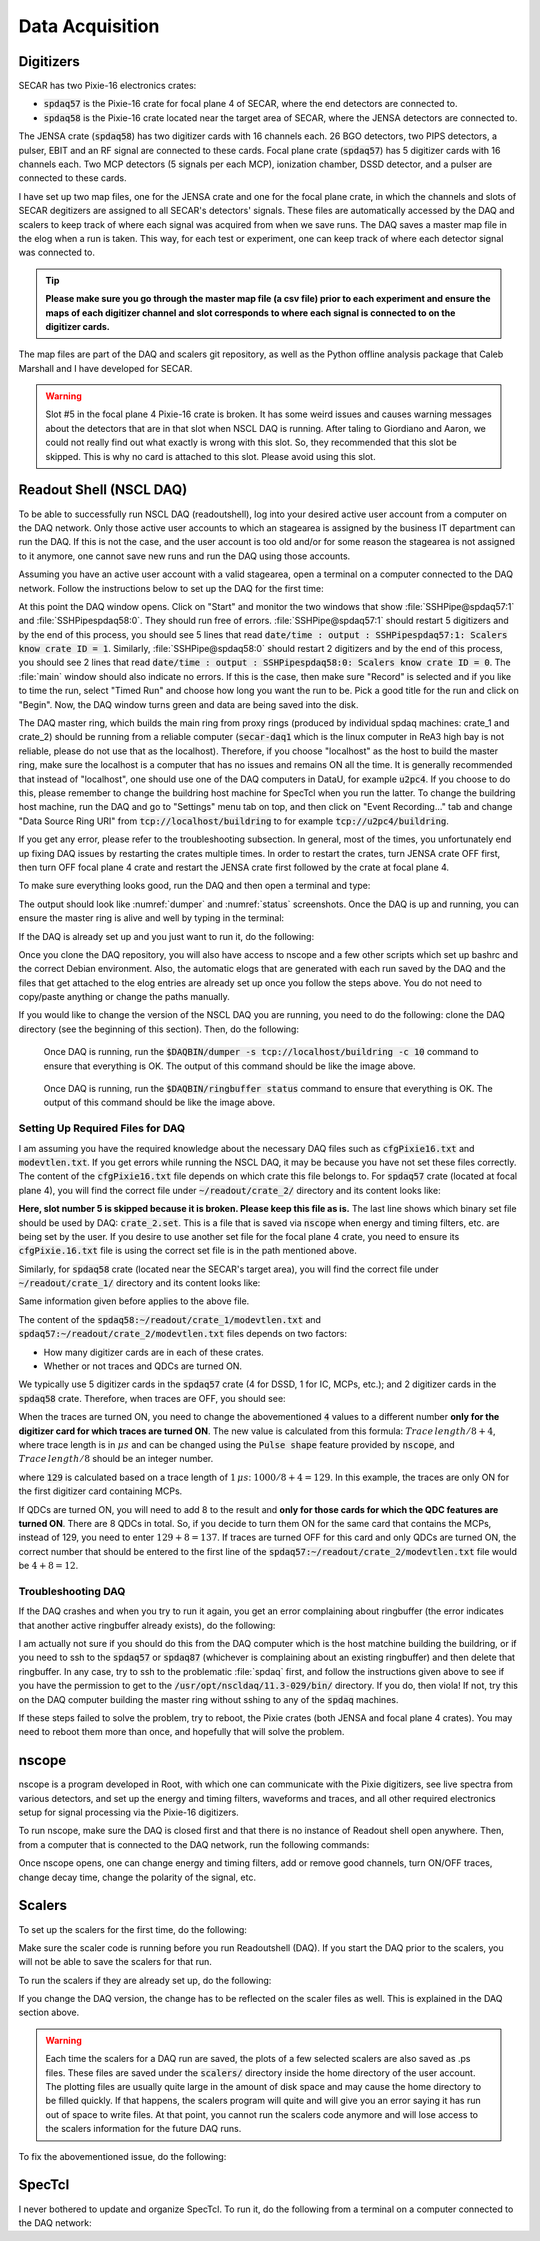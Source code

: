  
Data Acquisition
================

Digitizers
----------

SECAR has two Pixie-16 electronics crates:

- :code:`spdaq57` is the Pixie-16 crate for focal plane 4 of SECAR, where the end detectors are connected to.
- :code:`spdaq58` is the Pixie-16 crate located near the target area of SECAR, where the JENSA detectors are connected to. 

The JENSA crate (:code:`spdaq58`) has two digitizer cards with 16 channels each. 26 BGO detectors, two PIPS detectors, a pulser, EBIT and an RF signal are connected to these cards. Focal plane crate (:code:`spdaq57`) has 5 digitizer cards with 16 channels each. Two MCP detectors (5 signals per each MCP), ionization chamber, DSSD detector, and a pulser are connected to these cards. 

I have set up two map files, one for the JENSA crate and one for the focal plane crate, in which the channels and slots of SECAR degitizers are assigned to all SECAR's detectors' signals. These files are automatically accessed by the DAQ and scalers to keep track of where each signal was acquired from when we save runs. The DAQ saves a master map file in the elog when a run is taken. This way, for each test or experiment, one can keep track of where each detector signal was connected to. 

.. tip::

        **Please make sure you go through the master map file (a csv file) prior to each experiment and ensure the maps of each digitizer channel and slot corresponds to where each signal is connected to on the digitizer cards.** 
        
The map files are part of the DAQ and scalers git repository, as well as the Python offline analysis package that Caleb Marshall and I have developed for SECAR.

.. warning::
   
   Slot #5 in the focal plane 4 Pixie-16 crate is broken. It has some weird issues and causes warning messages about the detectors that are in that slot when NSCL DAQ is running. After taling to Giordiano and Aaron, we could not really find out what exactly is wrong with this slot. So, they recommended that this slot be skipped. This is why no card is attached to this slot. Please avoid using this slot. 

Readout Shell (NSCL DAQ)
------------------------

To be able to successfully run NSCL DAQ (readoutshell), log into your desired active user account from a computer on the DAQ network. Only those active user accounts to which an stagearea is assigned by the business IT department can run the DAQ. If this is not the case, and the user account is too old and/or for some reason the stagearea is not assigned to it anymore, one cannot save new runs and run the DAQ using those accounts.

Assuming you have an active user account with a valid stagearea, open a terminal on a computer connected to the DAQ network. Follow the instructions below to set up the DAQ for the first time:

.. code-block::
   :caption: How to set up Readoutshell (NSCL DAQ) for the first time
        
        cd ~
        # If the DAQ repository does not exist:
                git clone --recursive https://git.frib.msu.edu/secar/daq.git (--recursive is due to the fact that elog repository is also inside the DAQ repository)
        # If the DAQ repository already exists:
                cd ~/daq
                git pull
                # Follow the prompt
        emacs ~/stagearea/.settings.tcl
        # Make sure DAQ version in this file (the number that comes after nscldaq) is the same as the one in ~/daq/goReadout.sh. 
        # If not, change the DAQ versions in ~/stagearea/.settings.tcl file to match those of the ~/daq/goReadout.sh file.
        cd ~/daq
        # Make sure RunMeFirst.sh and RunMeNext.sh have executable permissions (chmod +x RunMeFirst.sh) and (chmod +x RunMeNext.sh)
        ./RunMeFirst.sh
        # Input your desired user account on the prompt
        ./RunMeNext.sh

At this point the DAQ window opens. Click on "Start" and monitor the two windows that show :file:`SSHPipe@spdaq57:1` and :file:`SSHPipespdaq58:0`. They should run free of errors. :file:`SSHPipe@spdaq57:1` should restart 5 digitizers and by the end of this process, you should see 5 lines that read :code:`date/time : output : SSHPipespdaq57:1: Scalers know crate ID = 1`. Similarly, :file:`SSHPipe@spdaq58:0` should restart 2 digitizers and by the end of this process, you should see 2 lines that read :code:`date/time : output : SSHPipespdaq58:0: Scalers know crate ID = 0`. The :file:`main` window should also indicate no errors. If this is the case, then make sure "Record" is selected and if you like to time the run, select "Timed Run" and choose how long you want the run to be. Pick a good title for the run and click on "Begin". Now, the DAQ window turns green and data are being saved into the disk.
        
The DAQ master ring, which builds the main ring from proxy rings (produced by individual spdaq machines: crate_1 and crate_2) should be running from a reliable computer (:code:`secar-daq1` which is the linux computer in ReA3 high bay is not reliable, please do not use that as the localhost). Therefore, if you choose "localhost" as the host to build the master ring, make sure the localhost is a computer that has no issues and remains ON all the time. It is generally recommended that instead of "localhost", one should use one of the DAQ computers in DataU, for example :code:`u2pc4`. If you choose to do this, please remember to change the buildring host machine for SpecTcl when you run the latter. To change the buildring host machine, run the DAQ and go to "Settings" menu tab on top, and then click on "Event Recording..." tab and change "Data Source Ring URI" from :code:`tcp://localhost/buildring` to for example :code:`tcp://u2pc4/buildring`.

If you get any error, please refer to the troubleshooting subsection. In general, most of the times, you unfortunately end up fixing DAQ issues by restarting the crates multiple times. In order to restart the crates, turn JENSA crate OFF first, then turn OFF focal plane 4 crate and restart the JENSA crate first followed by the crate at focal plane 4.

To make sure everything looks good, run the DAQ and then open a terminal and type:

.. code-block::
   :caption: Ensuring Readoutshell (NSCL DAQ) is running fine
        
        cd ~
        startev
        $DAQBIN/dumper -s tcp://localhost/buildring -c 10
        $DAQBIN/ringbuffer status

The output should look like :numref:`dumper` and :numref:`status` screenshots. Once the DAQ is up and running, you can ensure the master ring is alive and well by typing in the terminal:

.. code-block::
   :caption: Ensuring Readoutshell (NSCL DAQ) master ring is running fine
        
        startev
        telnet u2pc4 30000 # (where u2pc4 is the localhost where the master ring is being built from)

If the DAQ is already set up and you just want to run it, do the following:

.. code-block::
   :caption: How to run Readoutshell (NSCL DAQ)
        
        cd ~
        startev
        ./goReadout.sh
        
Once you clone the DAQ repository, you will also have access to nscope and a few other scripts which set up bashrc and the correct Debian environment. Also, the automatic elogs that are generated with each run saved by the DAQ and the files that get attached to the elog entries are already set up once you follow the steps above. You do not need to copy/paste anything or change the paths manually. 

If you would like to change the version of the NSCL DAQ you are running, you need to do the following: clone the DAQ directory (see the beginning of this section). Then, do the following:

.. code-block::
   :caption: How to update Readoutshell (NSCL DAQ) version
        
        startev
        emacs stagearea/.setting.tcl
        # Find and replace all instances of 11.3-029 to the newer version
        # Save the changes
        emacs ~/goReadout.sh
        # Change all instances of 6.1-001 (for ddas) to the desired new version of ddas firmware
        # Change all instances of 11.3-029 to the desired new version of DAQ
        # Save the changes
        cd ~/scalers/fp
        emacs goscaler_fp
        # Change all instances of 11.3-029 to the desired new DAQ version
        # Save changes
        cd ../jensa/
        emacs goscaler_jensa
        # Change all instances of 11.3-029 to the desired new DAQ version
        # Save changes

.. _dumper:
.. figure:: Figures/dumper.jpeg
   :scale: 70%

   Once DAQ is running, run the :code:`$DAQBIN/dumper -s tcp://localhost/buildring -c 10` command to ensure that everything is OK. The output of this command should be like the image above.

.. _status:
.. figure:: Figures/status.jpeg
   :scale: 70%

   Once DAQ is running, run the :code:`$DAQBIN/ringbuffer status` command to ensure that everything is OK. The output of this command should be like the image above.
  
Setting Up Required Files for DAQ
~~~~~~~~~~~~~~~~~~~~~~~~~~~~~~~~~

I am assuming you have the required knowledge about the necessary DAQ files such as :code:`cfgPixie16.txt` and :code:`modevtlen.txt`. If you get errors while running the NSCL DAQ, it may be because you have not set these files correctly. The content of the :code:`cfgPixie16.txt` file depends on which crate this file belongs to. For :code:`spdaq57` crate (located at focal plane 4), you will find the correct file under :code:`~/readout/crate_2/` directory and its content looks like:

.. code-block::
   :caption: The content of :code:`spdaq57:~/readout/crate_2/cfgPixie16.txt` file
        
        1  #Crate ID
        5  #number of modules
        2  #slot for mod 0 
        3
        4
        6
        7
        /user/e20008/readout/crate_2/crate_2.set

**Here, slot number 5 is skipped because it is broken. Please keep this file as is.** The last line shows which binary set file should be used by DAQ: :code:`crate_2.set`. This is a file that is saved via :code:`nscope` when energy and timing filters, etc. are being set by the user. If you desire to use another set file for the focal plane 4 crate, you need to ensure its :code:`cfgPixie.16.txt` file is using the correct set file is in the path mentioned above.

Similarly, for :code:`spdaq58` crate (located near the SECAR's target area), you will find the correct file under :code:`~/readout/crate_1/` directory and its content looks like:

.. code-block::
   :caption: The content of :code:`spdaq58:~/readout/crate_1/cfgPixie16.txt` file
        
        0  #Crate ID
        2  #number of modules
        2  #slot for mod 0 
        3
        /user/e20008/readout/crate_1/crate_1.set

Same information given before applies to the above file.

The content of the :code:`spdaq58:~/readout/crate_1/modevtlen.txt` and :code:`spdaq57:~/readout/crate_2/modevtlen.txt` files depends on two factors:

- How many digitizer cards are in each of these crates.
- Whether or not traces and QDCs are turned ON.

We typically use 5 digitizer cards in the :code:`spdaq57` crate (4 for DSSD, 1 for IC, MCPs, etc.); and 2 digitizer cards in the :code:`spdaq58` crate. Therefore, when traces are OFF, you should see:

.. code-block::
   :caption: The content of :code:`spdaq58:~/readout/crate_1/modevtlen.txt` file when traces are OFF
        
        4
        4

.. code-block::
   :caption: The content of :code:`spdaq57:~/readout/crate_2/modevtlen.txt` file when traces are OFF
        
        4
        4
        4
        4
        4

When the traces are turned ON, you need to change the abovementioned :code:`4` values to a different number **only for the digitizer card for which traces are turned ON**. The new value is calculated from this formula: :math:`Trace\,length / 8 + 4`, where trace length is in :math:`{\mu}s` and can be changed using the :code:`Pulse shape` feature provided by :code:`nscope`, and :math:`Trace\,length / 8` should be an integer number. 

.. code-block::
   :caption: The content of :code:`spdaq57:~/readout/crate_2/modevtlen.txt` file when traces are ON for the first digitizer card containing MCPs
        
        129
        4
        4
        4
        4

where :code:`129` is calculated based on a trace length of :math:`1\,{\mu}s`: :math:`1000 / 8 + 4 = 129`. In this example, the traces are only ON for the first digitizer card containing MCPs.

If QDCs are turned ON, you will need to add 8 to the result and **only for those cards for which the QDC features are turned ON**. There are 8 QDCs in total. So, if you decide to turn them ON for the same card that contains the MCPs, instead of 129, you need to enter :math:`129 + 8 = 137`. If traces are turned OFF for this card and only QDCs are turned ON, the correct number that should be entered to the first line of the :code:`spdaq57:~/readout/crate_2/modevtlen.txt` file would be :math:`4 + 8 = 12`.

Troubleshooting DAQ
~~~~~~~~~~~~~~~~~~~

If the DAQ crashes and when you try to run it again, you get an error complaining about ringbuffer (the error indicates that another active ringbuffer already exists), do the following:

.. code-block::
   :caption: Troubleshooting Readoutshell (NSCL DAQ)
        
        cd ~
        startev
        cd /usr/opt/nscldaq/11.3-029/bin
        ./ringbuffer list # (This will list the active ringbuffers)
        ./ringbuffer delete full-name-of-whatever-ring-buffer(s)-you-want-to-delete

I am actually not sure if you should do this from the DAQ computer which is the host matchine building the buildring, or if you need to ssh to the :code:`spdaq57` or :code:`spdaq87` (whichever is complaining about an existing ringbuffer) and then delete that ringbuffer. In any case, try to ssh to the problematic :file:`spdaq` first, and follow the instructions given above to see if you have the permission to get to the :code:`/usr/opt/nscldaq/11.3-029/bin/` directory. If you do, then viola! If not, try this on the DAQ computer building the master ring without sshing to any of the :code:`spdaq` machines.

If these steps failed to solve the problem, try to reboot, the Pixie crates (both JENSA and focal plane 4 crates). You may need to reboot them more than once, and hopefully that will solve the problem.


nscope
------

nscope is a program developed in Root, with which one can communicate with the Pixie digitizers, see live spectra from various detectors, and set up the energy and timing filters, waveforms and traces, and all other required electronics setup for signal processing via the Pixie-16 digitizers.

To run nscope, make sure the DAQ is closed first and that there is no instance of Readout shell open anywhere. Then, from a computer that is connected to the DAQ network, run the following commands:

.. code-block::
   :caption: How to run nscope for JENSA detectors at the target location
        
        ssh -XY spdaq58
        startev
        cd ~/readout/crate_1
        nscope

.. code-block::
   :caption: How to run nscope for focal plane 4 detectors at the end of SECAR
        
        ssh -XY spdaq57
        startev
        cd ~/readout/crate_2
        nscope

Once nscope opens, one can change energy and timing filters, add or remove good channels, turn ON/OFF traces, change decay time, change the polarity of the signal, etc.

Scalers
-------

To set up the scalers for the first time, do the following:

.. code-block::
   :caption: How to set up Scalers for the first time
        
        cd ~
        git clone https://git.frib.msu.edu/secar/scalers.git
        startev
        cd ~/scalers
        python3 generate_scalers.py
        ./goscaler_all

Make sure the scaler code is running before you run Readoutshell (DAQ). If you start the DAQ prior to the scalers, you will not be able to save the scalers for that run.

To run the scalers if they are already set up, do the following:

.. code-block::
   :caption: How to run Scalers
        
        cd ~/scalers
        startev
        ./goscaler_all

If you change the DAQ version, the change has to be reflected on the scaler files as well. This is explained in the DAQ section above.

.. warning::

   Each time the scalers for a DAQ run are saved, the plots of a few selected scalers are also saved as .ps files. These files are saved under the :code:`scalers/` directory inside the home directory of the user account. The plotting files are usually quite large in the amount of disk space and may cause the home directory to be filled quickly. If that happens, the scalers program will quite and will give you an error saying it has run out of space to write files. At that point, you cannot run the scalers code anymore and will lose access to the scalers information for the future DAQ runs. 
   
To fix the abovementioned issue, do the following:

.. code-block::
   :caption: How to stop Scalers to fill the home directory
           
      cd ~/scalers
      emacs generate_scalers.py
      # Comment out lines 67, 79, and 80 (lines starting with plot_scalers ...)
      # Save the changes
      startev
      python3 generate_scalers.py
      ./goscaler_all
        
SpecTcl
-------

I never bothered to update and organize SpecTcl. To run it, do the following from a terminal on a computer connected to the DAQ network:

.. code-block::
   :caption: How to run SpecTcl
        
        startev
        cd ~/SpecTcl
        ./SpecTcl
